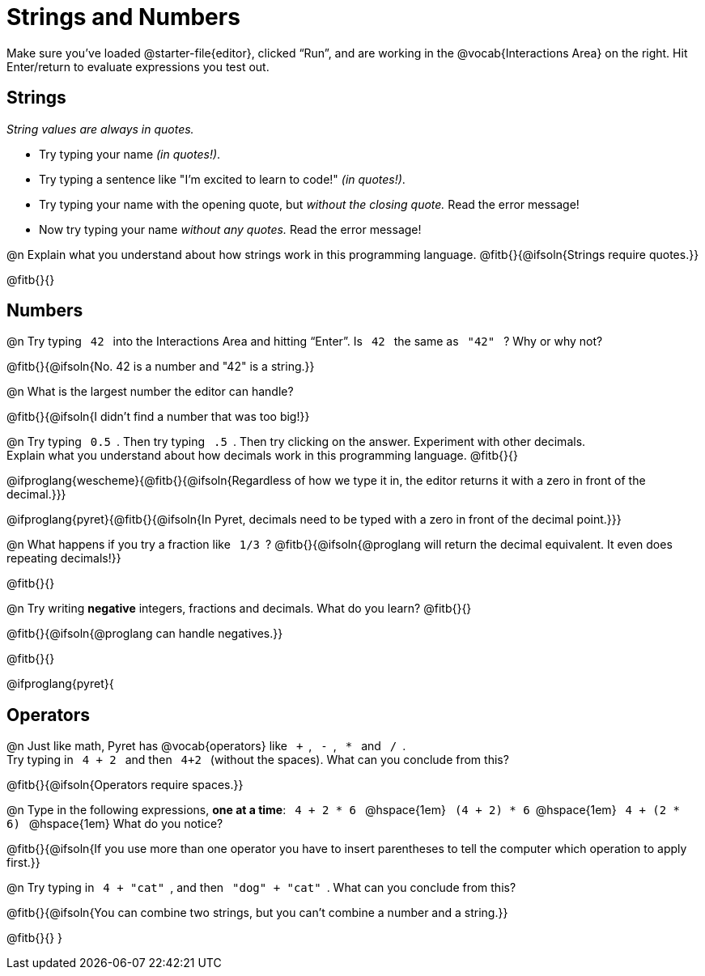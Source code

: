 = Strings and Numbers

++++
<style>
code { margin: 0 7px; }

/* Push content to the top (instead of the default vertical distribution), which was leaving empty space at the top. */
#content { display: block !important; }
</style>
++++

[.linkInstructions] 
Make sure you’ve loaded @starter-file{editor}, clicked “Run”, and are working in the @vocab{Interactions Area} on the right. Hit Enter/return to evaluate expressions you test out.

== Strings

_String values are always in quotes._

** Try typing your name _(in quotes!)_.

** Try typing a sentence like "I'm excited to learn to code!" _(in quotes!)_.

** Try typing your name with the opening quote, but _without the closing quote._ Read the error message!

** Now try typing your name _without any quotes._ Read the error message!

@n Explain what you understand about how strings work in this programming language.
 @fitb{}{@ifsoln{Strings require quotes.}}


@fitb{}{}

== Numbers

@n Try typing `42` into the Interactions Area and hitting “Enter”. Is  `42`  the same as  `"42"`  ? Why or why not?

@fitb{}{@ifsoln{No. 42 is a number and "42" is a string.}}

@n What is the largest number the editor can handle?

@fitb{}{@ifsoln{I didn't find a number that was too big!}}

@n Try typing `0.5`. Then try typing `.5`. Then try clicking on the answer. Experiment with other decimals. +
Explain what you understand about how decimals work in this programming language. @fitb{}{}

@ifproglang{wescheme}{@fitb{}{@ifsoln{Regardless of how we type it in, the editor returns it with a zero in front of the decimal.}}}

@ifproglang{pyret}{@fitb{}{@ifsoln{In Pyret, decimals need to be typed with a zero in front of the decimal point.}}}

@n What happens if you try a fraction like `1/3`?
 @fitb{}{@ifsoln{@proglang will return the decimal equivalent. It even does repeating decimals!}}

@fitb{}{}

@n Try writing *negative* integers, fractions and decimals. What do you learn? @fitb{}{}

@fitb{}{@ifsoln{@proglang can handle negatives.}}

@fitb{}{}

@ifproglang{pyret}{

== Operators

@n Just like math, Pyret has @vocab{operators} like `+`, `-`, `*` and `/`. +
Try typing in  `4 + 2` and then  `4+2`  (without the spaces). What can you conclude from this?

@fitb{}{@ifsoln{Operators require spaces.}}

@n Type in the following expressions, *one at a time*:  `4 + 2 * 6` @hspace{1em} `(4 + 2) * 6`@hspace{1em} `4 + (2 * 6)` @hspace{1em} What do you notice?

@fitb{}{@ifsoln{If you use more than one operator you have to insert parentheses to tell the computer which operation to apply first.}}

@n Try typing in `4 + "cat"`, and then `"dog" + "cat"`. What can you conclude from this?

@fitb{}{@ifsoln{You can combine two strings, but you can't combine a number and a string.}}

@fitb{}{}
}
